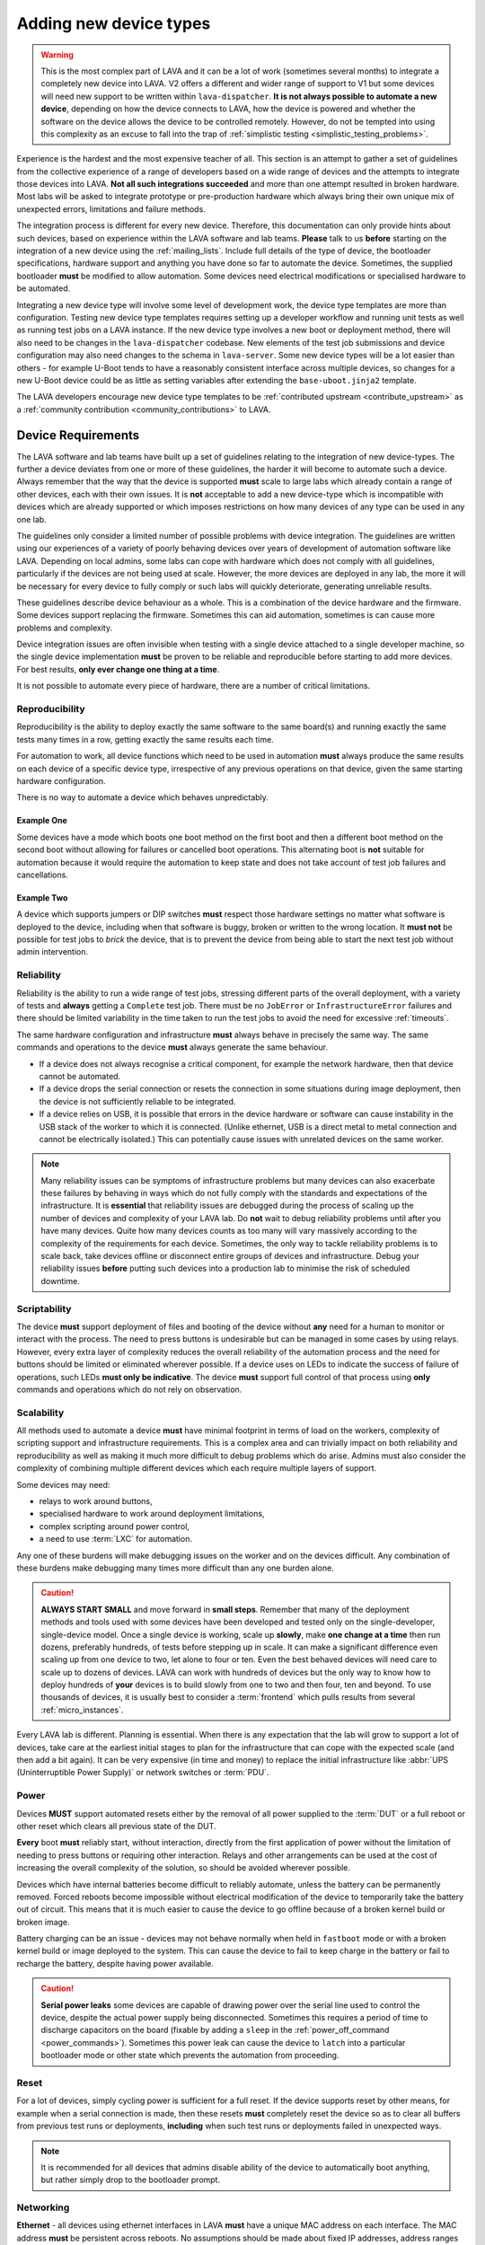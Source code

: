 .. index:: device integration - adding new device-types

.. _adding_new_device_types:

Adding new device types
#######################

.. warning:: This is the most complex part of LAVA and it can be a lot
  of work (sometimes several months) to integrate a completely new
  device into LAVA. V2 offers a different and wider range of support to
  V1 but some devices will need new support to be written within
  ``lava-dispatcher``. **It is not always possible to automate a new
  device**, depending on how the device connects to LAVA, how the
  device is powered and whether the software on the device allows the
  device to be controlled remotely. However, do not be tempted into
  using this complexity as an excuse to fall into the trap of
  :ref:`simplistic testing <simplistic_testing_problems>`.

Experience is the hardest and the most expensive teacher of all. This
section is an attempt to gather a set of guidelines from the collective
experience of a range of developers based on a wide range of devices
and the attempts to integrate those devices into LAVA. **Not all such
integrations succeeded** and more than one attempt resulted in broken
hardware. Most labs will be asked to integrate prototype or
pre-production hardware which always bring their own unique mix of
unexpected errors, limitations and failure methods.

The integration process is different for every new device. Therefore,
this documentation can only provide hints about such devices, based on
experience within the LAVA software and lab teams. **Please** talk to
us **before** starting on the integration of a new device using the
:ref:`mailing_lists`. Include full details of the type of device, the
bootloader specifications, hardware support and anything you have done
so far to automate the device. Sometimes, the supplied bootloader
**must** be modified to allow automation. Some devices need electrical
modifications or specialised hardware to be automated.

Integrating a new device type will involve some level of development
work, the device type templates are more than configuration. Testing
new device type templates requires setting up a developer workflow and
running unit tests as well as running test jobs on a LAVA instance. If
the new device type involves a new boot or deployment method, there
will also need to be changes in the ``lava-dispatcher`` codebase. New
elements of the test job submissions and device configuration may also
need changes to the schema in ``lava-server``. Some new device types
will be a lot easier than others - for example U-Boot tends to have a
reasonably consistent interface across multiple devices, so changes for
a new U-Boot device could be as little as setting variables after
extending the ``base-uboot.jinja2`` template.

The LAVA developers encourage new device type templates to be
:ref:`contributed upstream <contribute_upstream>` as a :ref:`community
contribution <community_contributions>` to LAVA.

.. seealso:: :ref:`growing_your_lab`, including :ref:`lab_scaling`.
   Also :ref:`developing_device_type_templates`,
   :ref:`developing_new_classes` and
   :ref:`migrating_known_device_example`

.. index:: device integration - device requirements

.. _device_requirements:

Device Requirements
*******************

The LAVA software and lab teams have built up a set of guidelines
relating to the integration of new device-types. The further a device
deviates from one or more of these guidelines, the harder it will
become to automate such a device. Always remember that the way that the
device is supported **must** scale to large labs which already contain
a range of other devices, each with their own issues. It is **not**
acceptable to add a new device-type which is incompatible with devices
which are already supported or which imposes restrictions on how many
devices of any type can be used in any one lab.

The guidelines only consider a limited number of possible problems with
device integration. The guidelines are written using our experiences of
a variety of poorly behaving devices over years of development of
automation software like LAVA. Depending on local admins, some labs can
cope with hardware which does not comply with all guidelines,
particularly if the devices are not being used at scale. However, the
more devices are deployed in any lab, the more it will be necessary for
every device to fully comply or such labs will quickly deteriorate,
generating unreliable results.

These guidelines describe device behaviour as a whole. This is a
combination of the device hardware and the firmware. Some devices
support replacing the firmware. Sometimes this can aid automation,
sometimes is can cause more problems and complexity.

Device integration issues are often invisible when testing with a
single device attached to a single developer machine, so the single
device implementation **must** be proven to be reliable and
reproducible before starting to add more devices. For best results,
**only ever change one thing at a time**.

It is not possible to automate every piece of hardware, there are a
number of critical limitations.

.. seealso:: :ref:`pipeline_device_requirements`

.. _integration_reproducibility:

Reproducibility
===============

Reproducibility is the ability to deploy exactly the same software to
the same board(s) and running exactly the same tests many times in a
row, getting exactly the same results each time.

For automation to work, all device functions which need to be used in
automation **must** always produce the same results on each device of a
specific device type, irrespective of any previous operations on that
device, given the same starting hardware configuration.

There is no way to automate a device which behaves unpredictably.

Example One
-----------

Some devices have a mode which boots one boot method on the first boot
and then a different boot method on the second boot without allowing
for failures or cancelled boot operations. This alternating boot is
**not** suitable for automation because it would require the automation
to keep state and does not take account of test job failures and
cancellations.

Example Two
-----------

A device which supports jumpers or DIP switches **must** respect those
hardware settings no matter what software is deployed to the device,
including when that software is buggy, broken or written to the wrong
location. It **must not** be possible for test jobs to *brick* the
device, that is to prevent the device from being able to start the next
test job without admin intervention.

.. _integration_reliability:

Reliability
===========

Reliability is the ability to run a wide range of test jobs, stressing
different parts of the overall deployment, with a variety of tests and
**always** getting a ``Complete`` test job. There must be no
``JobError`` or ``InfrastructureError`` failures and there should be
limited variability in the time taken to run the test jobs to avoid the
need for excessive :ref:`timeouts`.

The same hardware configuration and infrastructure **must** always
behave in precisely the same way. The same commands and operations to
the device **must** always generate the same behaviour.

* If a device does not always recognise a critical component, for
  example the network hardware, then that device cannot be automated.

* If a device drops the serial connection or resets the connection in
  some situations during image deployment, then the device is not
  sufficiently reliable to be integrated.

* If a device relies on USB, it is possible that errors in the device
  hardware or software can cause instability in the USB stack of the
  worker to which it is connected. (Unlike ethernet, USB is a direct
  metal to metal connection and cannot be electrically isolated.) This
  can potentially cause issues with unrelated devices on the same
  worker.

.. note:: Many reliability issues can be symptoms of infrastructure
   problems but many devices can also exacerbate these failures by
   behaving in ways which do not fully comply with the standards and
   expectations of the infrastructure. It is **essential** that
   reliability issues are debugged during the process of scaling up the
   number of devices and complexity of your LAVA lab. Do **not** wait
   to debug reliability problems until after you have many devices.
   Quite how many devices counts as too many will vary massively
   according to the complexity of the requirements for each device.
   Sometimes, the only way to tackle reliability problems is to scale
   back, take devices offline or disconnect entire groups of devices
   and infrastructure. Debug your reliability issues **before** putting
   such devices into a production lab to minimise the risk of scheduled
   downtime.

.. _integration_scriptable:

Scriptability
=============

The device **must** support deployment of files and booting of the
device without **any** need for a human to monitor or interact with the
process. The need to press buttons is undesirable but can be managed in
some cases by using relays. However, every extra layer of complexity
reduces the overall reliability of the automation process and the need
for buttons should be limited or eliminated wherever possible. If a
device uses on LEDs to indicate the success of failure of operations,
such LEDs **must only be indicative**. The device **must** support full
control of that process using **only** commands and operations which do
not rely on observation.

.. _integration_scalability:

Scalability
===========

.. seealso:: :ref:`growing_your_lab`

All methods used to automate a device **must** have minimal footprint
in terms of load on the workers, complexity of scripting support and
infrastructure requirements. This is a complex area and can trivially
impact on both reliability and reproducibility as well as making it
much more difficult to debug problems which do arise. Admins must also
consider the complexity of combining multiple different devices which
each require multiple layers of support.

Some devices may need:

* relays to work around buttons,

* specialised hardware to work around deployment limitations,

* complex scripting around power control,

* a need to use :term:`LXC` for automation.

Any one of these burdens will make debugging issues on the worker and
on the devices difficult. Any combination of these burdens make
debugging many times more difficult than any one burden alone.

.. caution:: **ALWAYS START SMALL** and move forward in **small
   steps**. Remember that many of the deployment methods and tools used
   with some devices have been developed and tested only on the
   single-developer, single-device model. Once a single device is
   working, scale up **slowly**, make **one change at a time** then run
   dozens, preferably hundreds, of tests before stepping up in scale.
   It can make a significant difference even scaling up from one device
   to two, let alone to four or ten. Even the best behaved devices will
   need care to scale up to dozens of devices. LAVA can work with
   hundreds of devices but the only way to know how to deploy hundreds
   of **your** devices is to build slowly from one to two and then
   four, ten and beyond. To use thousands of devices, it is usually
   best to consider a :term:`frontend` which pulls results from several
   :ref:`micro_instances`.

Every LAVA lab is different. Planning is essential. When there is any
expectation that the lab will grow to support a lot of devices, take
care at the earliest initial stages to plan for the infrastructure that
can cope with the expected scale (and then add a bit again). It can be
very expensive (in time and money) to replace the initial
infrastructure like :abbr:`UPS (Uninterruptible Power Supply)` or
network switches or :term:`PDU`.

.. index:: device integration - power

.. _integration_power:

Power
=====

Devices **MUST** support automated resets either by the removal of all
power supplied to the :term:`DUT` or a full reboot or other reset which
clears all previous state of the DUT.

**Every** boot **must** reliably start, without interaction, directly
from the first application of power without the limitation of needing
to press buttons or requiring other interaction. Relays and other
arrangements can be used at the cost of increasing the overall
complexity of the solution, so should be avoided wherever possible.

Devices which have internal batteries become difficult to reliably
automate, unless the battery can be permanently removed. Forced reboots
become impossible without electrical modification of the device to
temporarily take the battery out of circuit. This means that it is much
easier to cause the device to go offline because of a broken kernel
build or broken image.

Battery charging can be an issue - devices may not behave normally when
held in ``fastboot`` mode or with a broken kernel build or image
deployed to the system. This can cause the device to fail to keep
charge in the battery or fail to recharge the battery, despite having
power available.

.. caution:: **Serial power leaks**
   some devices are capable of drawing power over the serial line used
   to control the device, despite the actual power supply being
   disconnected. Sometimes this requires a period of time to discharge
   capacitors on the board (fixable by adding a ``sleep`` in the
   :ref:`power_off_command <power_commands>`). Sometimes this power
   leak can cause the device to ``latch`` into a particular bootloader
   mode or other state which prevents the automation from proceeding.

.. index:: device integration - reset

.. _integration_reset:

Reset
=====

For a lot of devices, simply cycling power is sufficient for a full
reset. If the device supports reset by other means, for example when a
serial connection is made, then these resets **must** completely reset
the device so as to clear all buffers from previous test runs or
deployments, **including** when such test runs or deployments failed in
unexpected ways.

.. note:: It is recommended for all devices that admins disable ability
   of the device to automatically boot anything, but rather simply drop
   to the bootloader prompt.

.. index:: device integration - networking

.. _integration_networking:

Networking
==========

.. to be expanded as more specific content is added.

**Ethernet** - all devices using ethernet interfaces in LAVA **must**
have a unique MAC address on each interface. The MAC address **must**
be persistent across reboots. No assumptions should be made about fixed
IP addresses, address ranges or pre-defined routes. If more than one
interface is available, the boot process **must** be configurable to
always use the same interface every time the device is booted.

**WiFi** - is not currently supported as a method of booting devices.

.. index:: device integration - serial console

.. _integration_serial:

Serial console
==============

.. to be expanded as more specific content is added.

LAVA expects to automate devices by interacting with the serial port
immediately after power is applied to the device. The bootloader
**must** interact with the serial port. If a serial port is not
available on the device, suitable additional hardware **must** be
provided before integration can begin. All messages about the boot
process must be visible using the serial port and the serial port
should remain usable for the duration of all test jobs on the device.

.. OS what OSes are you expecting to run as test jobs? How will that
   change your integration requirements? testing of firmware - what
   software is to be tested? Does it have a :term:`BMC`?

.. index:: device integration - integration process

.. _integration_process:

Integration process
*******************

To add support for a new :term:`device type`, a certain amount of
development and testing **will** be required.

For some new device types, only a new :ref:`device type jinja2 template
<developing_device_type_templates>` will be required. Every new
template requires testing and a certain amount of debugging. Device
type templates need to be considered as code, not only configuration.
Some familiarity with how to :ref:`debug a LAVA instance
<admin_triage>` will be necessary.

For other device types, :ref:`new dispatcher Action classes
<adding_new_classes>` and new or modified :ref:`strategy classes
<using_strategy_classes>` will be needed. This typically involves a lot
of development time - make sure that you :ref:`contribute_upstream` so
that your local changes do not break when you next upgrade your LAVA
instance(s).

In addition, every new device type will need to be tested on a local
LAVA instance, so an amount of LAVA administration work will be
necessary.

It is **strongly** recommended that everyone who starts work to
integrate a new device type into LAVA is already familiar with
administering their own LAVA instance and has submitted dozens of LAVA
test jobs on at least two different device types already known to work
in LAVA V2. In most cases, a development instance will be needed as
well, so some familiarity with installing and upgrading a LAVA instance
is also recommended.

This means that developers adding new device types should already be
familiar with:

* :ref:`development_pre_requisites`

* :ref:`device_type_templates`

* :ref:`developing_device_type_templates`

* :ref:`testing_pipeline_code`

* :ref:`Administrator triage <admin_triage>`

* :ref:`admin_debug_information`

* :ref:`create_device_dictionary`

* :ref:`writing_tests`

* :ref:`debian_installation`

* :ref:`setting_up_pipeline_instance`

* :ref:`using_gold_standard_files`

* :ref:`debugging_test_failures`

* :ref:`debugging_v2`

* :ref:`unit_tests`

* :ref:`hidden_assumptions`

In addition, some device types will require the developer to also be
familiar with:

* :ref:`adding_new_classes`

* :ref:`using_strategy_classes`

* :ref:`contribute_upstream` - maintaining new dispatcher classes
  without upstream support is **not** recommended. LAVA development
  moves relatively quickly.

* :ref:`pipeline_schema` - if your new device type needs changes to the
  test job submission schema.

* :ref:`deploy_using_lxc`

* :ref:`lava_lxc_protocol_android`

* :ref:`debugging_multinode`

.. caution:: Before going any further, **please** talk to us using the
   :ref:`mailing_lists`. Do **not** rush into integration. It is
   tempting to ask a lot of questions on :ref:`support_irc` but other
   conversations will overlap and pasting logs can become a burden. Use
   the mailing list and attach all the relevant data.

.. _integration_similarity:

Find a similar existing device type
***********************************

There are a number of places to check for similar types of device which
are already supported in LAVA V2.

#. https://staging.validation.linaro.org/scheduler/

#. https://validation.linaro.org/scheduler/

#. https://lng.validation.linaro.org/scheduler/

#. https://playground.validation.linaro.org/scheduler/

#. https://git.linaro.org/lava/lava.git/tree/lava_scheduler_app/tests/device-types

#. https://review.linaro.org/#/dashboard/self

Check for:

* similar bootloader

* similar deployment type

* similar deployment or boot process

* similar sequence of boot steps

If you do not find something similar, we strongly recommend that you
**stop here** and :ref:`talk to us <mailing_lists>` before doing
anything else. Be clear about exactly what kind of device you are
trying to integrate. Include details of exactly how the device
currently boots and exactly how new files are deployed to the device.
Do not resort to :ref:`simplistic testing
<simplistic_testing_problems>`.

.. _integration_extend_template:

Extend from an existing device type template
********************************************

All new device type templates need to ``extend 'base.jinja2'`` but
there are also other base templates which simplify the process for
certain bootloaders. For example, all new U-Boot device type templates
should ``extend 'base-uboot.jinja2``. Many new fastboot device type
templates can ``extend 'base-fastboot.jinja2``. Avoid directly
extending any of the templates which do not have the ``base`` prefix -
instead copy the existing template for your new device type. When this
template is :ref:`contributed upstream <contribute_upstream>`, a new
``base`` template can be considered as part of the review process.

.. _integration_unit_test:

Extend the template unit tests
******************************

.. seealso:: :ref:`testing_new_devicetype_templates`,
   :ref:`debugging configuration files <debugging_configuration>`
   and setting character delays due to :ref:`input_speeds`.

All device type template files in
``lava_scheduler_app/tests/device-types`` will be checked for simple
YAML validity by the ``test_all_templates`` unit test. However, a
dedicated unit test is recommended for all but the simplest of new
device type templates. At the very least, having a unit test for your
new device type template will assist in debugging why the test job does
not run to completion. The full device configuration can be output as
part of running the unit test by changing the ``debug`` value to
``True`` at the top of the ``TestTemplates`` class in
``test_templates.py``.

Add your new device-type template to
``lava_scheduler_app/tests/device-types``. Edit
``lava_scheduler_app/tests/test_templates.py`` and add a new unit test
for your device-type based on one of the existing test functions.
Create a dummy device dictionary as a ``data`` string and ensure that
the combination of the template and the dictionary creates a valid
device. This can be as simple as:

.. code-block:: python

    def test_pixel_template(self):
        self.assertTrue(self.validate_data('staging-pixel-01', """{% extends 'pixel.jinja2' %}
 {% set adb_serial_number = 'FDAC1231DAD' %}
 {% set fastboot_serial_number = 'FDAC1231DAD' %}
 {% set device_info = [{'board_id': 'FDAC1231DAD'}] %}
 """))

In many cases, some of the default values in the base template will
need to be altered for your new device-type. For example:

.. code-block:: jinja

 {% set boot_character_delay = 150 %}

If the value may also need to be extended for some devices of this
device type, you should provide the new value as a default in the
template so that a device dictionary can set an override:

.. code-block:: jinja

 {% set baud_rate = baud_rate | default(115200) %}

.. note:: When setting updated values for defaults in the base
   template, ensure that the line setting the new value is **above**
   the start of the important ``body`` block which will contain the
   output of that value.

   .. code-block:: jinja

    {% extends 'base.jinja2' %}
    {% set boot_character_delay = 150 %}
    device_type: thunderx
    {% set console_device = console_device | default('ttyAMA0') %}
    {% set baud_rate = baud_rate | default(115200) %}

    {% set base_nfsroot_args = nfsroot_args | default(base_nfsroot_args) -%}
    {% set kernel_args = kernel_args | default('acpi=force') %}

    {% block body %}

Every time you make a change to the new template in
``lava_scheduler_app/tests/device-types``, re-run the specific unit
test for your new device type. For example, a new unit test function
defined as ``test_foobar_template`` can be run without running the rest
of the unit tests:

.. code-block:: shell

 $ python3 -m unittest -vcf lava_scheduler_app.tests.test_templates.TestTemplates.test_foobar_template

Remember that device type templates are not just configuration files -
the templates are processed as source code at runtime and can use
various types of logic to substitute the correct variables and omit
other variables. **Always** make your changes in
``lava_scheduler_app/tests/device-types`` and **always** run the unit
test to ensure that changes to the template continue to produce a valid
device configuration after each change.

Only when the unit test passes should the new device type template be
copied to ``/etc/lava-server/dispatcher-config/device-types/``. If the
scheduler tries to assign a test job to a device using this template, a
check will be made to ensure that the output of the template and the
device dictionary is valid. If that check fails, the test job will not
start and the failure will be logged:

.. code-block:: none

 [WARNING] [lava-master] [9] Refusing to reserve for broken V2 device intel-smecher

This message indicates that test job ID ``9`` will never start to run
until the device dictionary and the device type template for the device
``intel-smecher`` are fixed so that the output is valid. It is common
for the rendering of new device type templates to cause subtle YAML
syntax errors. It is also common for the output to be valid YAML but
not valid device configuration. The unit test **must** check for a
valid device configuration, not simply valid YAML. In addition,
whenever it is imperative that a certain value is overridden in the
device type template compared to the base template, the unit test
**must** check that this value has been correctly set in the generated
pipeline. Check the other unit tests in the ``test_*_templates.py``
files to see how this is done. e.g. for QEMU from
``test_qemu_templates.py``

.. code-block:: python

    def test_qemu_installer(self):
        data = """{% extends 'qemu.jinja2' %}
 {% set mac_addr = 'DE:AD:BE:EF:28:01' %}
 {% set memory = 512 %}"""
        job_ctx = {'arch': 'amd64'}
        test_template = prepare_jinja_template('staging-qemu-01', data)
        rendered = test_template.render(**job_ctx)
        template_dict = yaml.safe_load(rendered)
        self.assertEqual(
            'c',
            template_dict['actions']['boot']['methods']['qemu']['parameters']['boot_options']['boot_order']
        )

.. note:: This section only covers the unit tests in the
   ``lava_scheduler_app`` directories in the LAVA codebase. If your
   device integration process requires changes in the
   ``lava_dispatcher`` directory, a set of unit tests will also be
   required there to ensure that the new code operates correctly.
